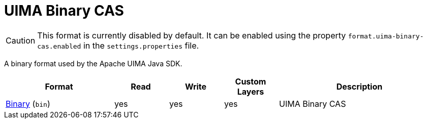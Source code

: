 // Licensed to the Technische Universität Darmstadt under one
// or more contributor license agreements.  See the NOTICE file
// distributed with this work for additional information
// regarding copyright ownership.  The Technische Universität Darmstadt 
// licenses this file to you under the Apache License, Version 2.0 (the
// "License"); you may not use this file except in compliance
// with the License.
//  
// http://www.apache.org/licenses/LICENSE-2.0
// 
// Unless required by applicable law or agreed to in writing, software
// distributed under the License is distributed on an "AS IS" BASIS,
// WITHOUT WARRANTIES OR CONDITIONS OF ANY KIND, either express or implied.
// See the License for the specific language governing permissions and
// limitations under the License.

[[sect_formats_uimabinarycas]]
= UIMA Binary CAS

====
CAUTION: This format is currently disabled by default. It can be enabled using the property 
`format.uima-binary-cas.enabled` in the `settings.properties` file.
====

A binary format used by the Apache UIMA Java SDK.

[cols="2,1,1,1,3"]
|====
| Format | Read | Write | Custom Layers | Description

| link:https://uima.apache.org/d/uimaj-current/references.html#ugr.ref.compress:[Binary] (`bin`)
| yes
| yes
| yes
| UIMA Binary CAS
|====

